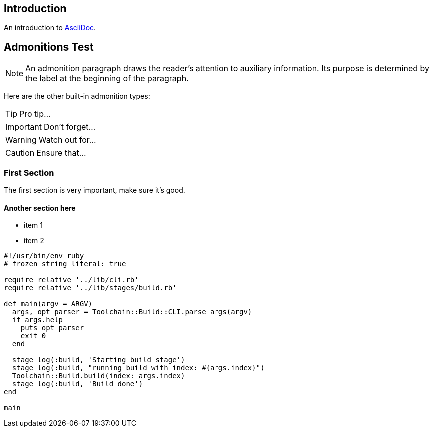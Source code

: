 [#intro]
== Introduction

An introduction to http://asciidoc.org[AsciiDoc].

[#admonitions_test]
== Admonitions Test

NOTE: An admonition paragraph draws the reader's attention to
auxiliary information.
Its purpose is determined by the label
at the beginning of the paragraph.

Here are the other built-in admonition types:

TIP: Pro tip...

IMPORTANT: Don't forget...

WARNING: Watch out for...

CAUTION: Ensure that...

[[first]]
=== First Section
The first section is very important, make sure it's good.

==== Another section here

* item 1
* item 2

[source,ruby]
----
#!/usr/bin/env ruby
# frozen_string_literal: true

require_relative '../lib/cli.rb'
require_relative '../lib/stages/build.rb'

def main(argv = ARGV)
  args, opt_parser = Toolchain::Build::CLI.parse_args(argv)
  if args.help
    puts opt_parser
    exit 0
  end

  stage_log(:build, 'Starting build stage')
  stage_log(:build, "running build with index: #{args.index}")
  Toolchain::Build.build(index: args.index)
  stage_log(:build, 'Build done')
end

main
----
